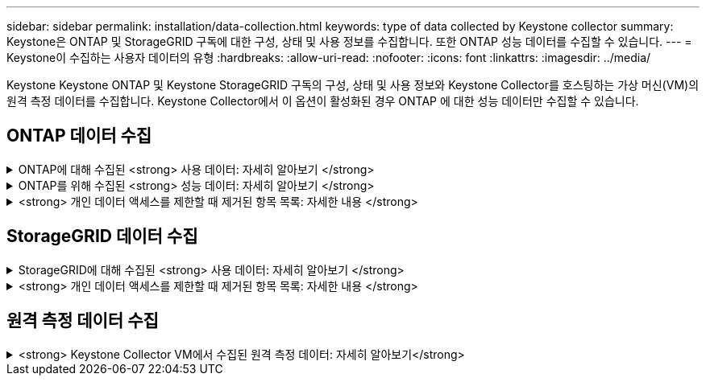 ---
sidebar: sidebar 
permalink: installation/data-collection.html 
keywords: type of data collected by Keystone collector 
summary: Keystone은 ONTAP 및 StorageGRID 구독에 대한 구성, 상태 및 사용 정보를 수집합니다. 또한 ONTAP 성능 데이터를 수집할 수 있습니다. 
---
= Keystone이 수집하는 사용자 데이터의 유형
:hardbreaks:
:allow-uri-read: 
:nofooter: 
:icons: font
:linkattrs: 
:imagesdir: ../media/


[role="lead"]
Keystone Keystone ONTAP 및 Keystone StorageGRID 구독의 구성, 상태 및 사용 정보와 Keystone Collector를 호스팅하는 가상 머신(VM)의 원격 측정 데이터를 수집합니다. Keystone Collector에서 이 옵션이 활성화된 경우 ONTAP 에 대한 성능 데이터만 수집할 수 있습니다.



== ONTAP 데이터 수집

.ONTAP에 대해 수집된 <strong> 사용 데이터: 자세히 알아보기 </strong>
[%collapsible]
====
다음 목록은 ONTAP에 대해 수집된 용량 소비 데이터의 대표적인 예입니다.

* 클러스터
+
** 클러스터 UUID입니다
** 클러스터 이름
** 일련 번호
** 위치(ONTAP 클러스터의 값 입력 기준)
** 연락처
** 버전


* 노드
+
** 일련 번호
** 노드 이름


* 볼륨
+
** 애그리게이트 이름입니다
** 볼륨 이름
** VolumeInstanceUUID
** IsCloneVolume 플래그
** IsFlexGroupConstituent 플래그입니다
** IsSpaceEnforcementLogical 플래그
** IsSpaceReportingLogical 플래그
** LogicalSpaceUsedByAfs
** PercentSnapshotSpace를 참조하십시오
** PerformanceTierInactiveUserData 를 참조하십시오
** PerformanceTierInactiveUserDataPercent 를 참조하십시오
** QoSAdapitivePolicyGroup 이름입니다
** QoSPolicyGroup 이름입니다
** 크기
** 사용됨
** PhysicalUsed(PhysicalUsed)
** SizeUsedBySnapshots입니다
** 유형
** VolumeStyleExtended 를 참조하십시오
** SVM 이름
** IsVsRoot 플래그입니다


* 가상 서버
+
** VserverName입니다
** VserverUUID입니다
** 하위 유형


* 스토리지 애그리게이트
+
** 스토리지 유형
** 애그리게이트 이름
** 총 UUID


* 오브젝트 저장소를 통합합니다
+
** ObjectStoreName입니다
** ObjectStoreUUID입니다
** providerType을 참조하십시오
** 애그리게이트 이름


* 클론 볼륨
+
** 플랙스클론
** 크기
** 사용됨
** SVM
** 유형
** ParentVolume
** ParentVserver
** IsConstituent(제원)
** Splitimate
** 상태
** FlexCloneUsedPercent


* 스토리지 LUN
+
** LUN UUID입니다
** LUN 이름입니다
** 크기
** 사용됨
** IsReserved 플래그입니다
** IsRequested 플래그입니다
** LogicalUnit 이름입니다
** QoSPolicyUUID입니다
** QoSPolicyName입니다
** UUID입니다
** 볼륨 이름
** SVM의 UUID입니다
** SVM 이름


* 스토리지 볼륨
+
** VolumeInstanceUUID
** 볼륨 이름
** SVM 이름
** SVM의 UUID입니다
** QoSPolicyUUID입니다
** QoSPolicyName입니다
** 용량설치 공간
** 성능설치 공간
** TotalFootprint
** TieringPolicy를 참조하십시오
** IsProtected 플래그
** IsDestination 플래그입니다
** 사용됨
** PhysicalUsed(PhysicalUsed)
** CloneParentUUID입니다
** LogicalSpaceUsedByAfs


* QoS 정책 그룹
+
** PolicyGroup을 참조하십시오
** QoSPolicyUUID입니다
** 최대 처리량
** MinThroughput
** 최대 처리량 IOPS
** 최대 처리량
** 최소 처리량 IOPS
** 최소 처리량
** IsShared 플래그


* ONTAP 적응형 QoS 정책 그룹
+
** QoSPolicyName입니다
** QoSPolicyUUID입니다
** PeakIOPS를 참조하십시오
** PeakIOPSALLOCATION을 참조하십시오
** 절대 최소 IOPS
** ExpectedIOPS입니다
** ExpectedIOPSALLOCATION을 참조하십시오
** 블록 크기


* 풋프린트
+
** SVM
** 볼륨
** TotalFootprint
** VolumeBlocksFootprintBin0
** VolumeBlocksFootprintBin1


* MetroCluster 클러스터
+
** 클러스터 UUID입니다
** 클러스터 이름
** RemoteClusterUUID입니다
** RemoteCluserName입니다
** LocalConfigurationState 를 선택합니다
** RemoteConfigurationState 를 선택합니다
** 모드를 선택합니다


* Collector Observablility Metrics(수집기 불임 메트릭)
+
** 수집 시간
** Active IQ Unified Manager API 종점이 쿼리되었습니다
** 응답 시간입니다
** 레코드 수입니다
** AIQUMInstance IP(AIQUMInstance IP)
** 수집기 인스턴스 ID입니다




====
.ONTAP를 위해 수집된 <strong> 성능 데이터: 자세히 알아보기 </strong>
[%collapsible]
====
다음 목록은 ONTAP에 대해 수집된 성능 데이터의 대표적인 예입니다.

* 클러스터 이름
* 클러스터 UUID
* ObjectID입니다
* 볼륨 이름
* 볼륨 인스턴스 UUID입니다
* SVM
* VserverUUID입니다
* 노드 일련 번호
* ONTAP 버전
* AIQUM 버전
* 집계
* 애그리게이트 UUID입니다
* 리소스 키
* 타임 스탬프입니다
* IOPSPerTb입니다
* 지연 시간
* 읽기 지연 시간
* WriteMBps 를 클릭합니다
* QoSMinThroughut지연 시간
* QoSNBladeLatency
* 중고 헤드룸
* CacheMisssRatio(캐시비율
* 기타 지연 시간
* QoSAgregateLatency를 참조하십시오
* IOPS
* QoSNetworkLetency를 참조하십시오
* 가용성 작업
* 쓰기 대기 시간
* QoSCloud지연 시간
* QoSClusterInterconnectLatency를 참조하십시오
* OtherMBps(OtherMBps)
* QoSCop지연 시간
* QoSDBladeLatency
* 활용률
* 읽기 IOPS
* Mbps
* 기타 IOPS
* QoSPolicyGroupLatency를 참조하십시오
* ReadMBps
* QoSSyncSnap미러지연 시간
* 쓰기 IOPS입니다


====
.<strong> 개인 데이터 액세스를 제한할 때 제거된 항목 목록: 자세한 내용 </strong>
[%collapsible]
====
Keystone 수집기에서 * 개인 데이터 제거 * 옵션을 활성화하면 ONTAP에 대해 다음 사용 정보가 제거됩니다. 이 옵션은 기본적으로 활성화되어 있습니다.

* 클러스터 이름
* 클러스터 위치
* 클러스터 담당자
* 노드 이름
* 애그리게이트 이름입니다
* 볼륨 이름
* QoSAdapitivePolicyGroup 이름입니다
* QoSPolicyGroup 이름입니다
* SVM 이름
* 스토리지 LUN 이름입니다
* 애그리게이트 이름
* LogicalUnit 이름입니다
* SVM 이름
* AIQUMInstance IP(AIQUMInstance IP)
* 플랙스클론
* RemoteClusterName(원격 클러스터 이름)


====


== StorageGRID 데이터 수집

.StorageGRID에 대해 수집된 <strong> 사용 데이터: 자세히 알아보기 </strong>
[%collapsible]
====
다음 목록은 의 대표적인 예입니다 `Logical Data` StorageGRID를 위해 수집:

* StorageGRID ID입니다
* 계정 ID입니다
* 계정 이름
* 계정 할당량 바이트
* 버킷 이름
* 버킷 객체 수
* 버킷 데이터 바이트


다음 목록은 의 대표적인 예입니다 `Physical Data` StorageGRID를 위해 수집:

* StorageGRID ID입니다
* 노드 ID입니다
* 사이트 ID입니다
* 사이트 이름
* 인스턴스
* StorageGRID 스토리지 사용률 바이트
* StorageGRID 스토리지 활용률 메타데이터 바이트


====
.<strong> 개인 데이터 액세스를 제한할 때 제거된 항목 목록: 자세한 내용 </strong>
[%collapsible]
====
Keystone 수집기에서 * 개인 데이터 제거 * 옵션을 활성화하면 StorageGRID에 대해 다음 사용 정보가 제거됩니다. 이 옵션은 기본적으로 활성화되어 있습니다.

* 계정 이름
* BucketName
* 사이트 이름
* 인스턴스/노드 이름


====


== 원격 측정 데이터 수집

.<strong> Keystone Collector VM에서 수집된 원격 측정 데이터: 자세히 알아보기</strong>
[%collapsible]
====
다음 목록은 Keystone 시스템에서 수집된 원격 측정 데이터의 대표적인 샘플입니다.

* 시스템 정보
+
** 운영 체제 이름입니다
** 운영 체제 버전입니다
** 운영 체제 ID
** 시스템 호스트 이름
** 시스템 기본 IP 주소


* 시스템 리소스 사용량
+
** 시스템 가동 시간
** CPU 코어 수
** 시스템 부하(1분, 5분, 15분)
** 총 메모리
** 여유 메모리
** 사용 가능한 메모리
** 공유 메모리
** 버퍼 메모리
** 캐시된 메모리
** 총 스왑
** 무료 교환
** 캐시된 스왑
** 디스크 파일 시스템 이름
** 디스크 크기입니다
** 사용된 디스크
** 디스크 사용 가능
** 디스크 사용률
** 디스크 마운트 지점


* 설치된 패키지
* 수집기 구성
* 서비스 로그
+
** Keystone 서비스의 서비스 로그




====
